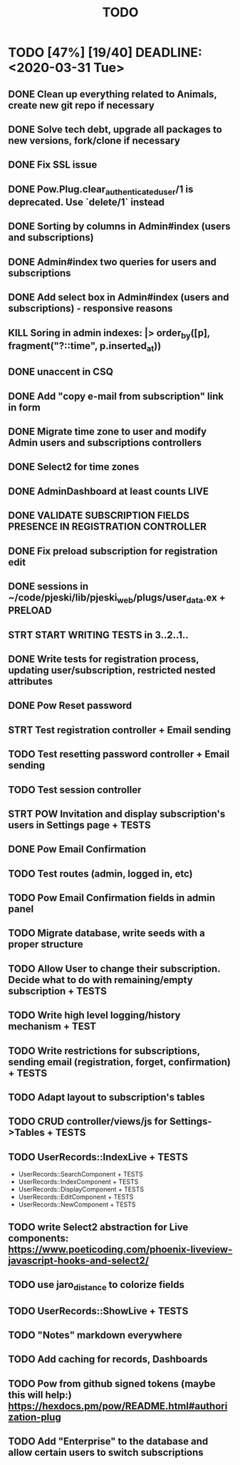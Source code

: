 #+TITLE: TODO

* TODO [47%] [19/40] DEADLINE: <2020-03-31 Tue>
** DONE Clean up everything related to Animals, create new git repo if necessary
** DONE Solve tech debt, upgrade all packages to new versions, fork/clone if necessary
** DONE Fix SSL issue
** DONE Pow.Plug.clear_authenticated_user/1 is deprecated. Use `delete/1` instead
** DONE Sorting by columns in Admin#index (users and subscriptions)
** DONE Admin#index two queries for users and subscriptions
** DONE Add select box in Admin#index (users and subscriptions) - responsive reasons
** KILL Soring in admin indexes: |> order_by([p], fragment("?::time", p.inserted_at))
** DONE unaccent in CSQ
** DONE Add "copy e-mail from subscription" link in form
** DONE Migrate time zone to user and modify Admin users and subscriptions controllers
** DONE Select2 for time zones
** DONE AdminDashboard at least counts LIVE
** DONE VALIDATE SUBSCRIPTION FIELDS PRESENCE IN REGISTRATION CONTROLLER
** DONE Fix preload subscription for registration edit
** DONE sessions in ~/code/pjeski/lib/pjeski_web/plugs/user_data.ex + PRELOAD
** STRT START WRITING TESTS in 3..2..1..
** DONE Write tests for registration process, updating user/subscription, restricted nested attributes
** DONE Pow Reset password
** STRT Test registration controller + Email sending
** TODO Test resetting password controller + Email sending
** TODO Test session controller
** STRT POW Invitation and display subscription's users in Settings page + TESTS
** DONE Pow Email Confirmation
** TODO Test routes (admin, logged in, etc)
** TODO Pow Email Confirmation fields in admin panel
** TODO Migrate database, write seeds with a proper structure
** TODO Allow User to change their subscription. Decide what to do with remaining/empty subscription + TESTS
** TODO Write high level logging/history mechanism + TEST
** TODO Write restrictions for subscriptions, sending email (registration, forget, confirmation) + TESTS
** TODO Adapt layout to subscription's tables
** TODO CRUD controller/views/js for Settings->Tables + TESTS
** TODO UserRecords::IndexLive + TESTS
- UserRecords::SearchComponent + TESTS
- UserRecords::IndexComponent + TESTS
- UserRecords::DisplayComponent + TESTS
- UserRecords::EditComponent + TESTS
- UserRecords::NewComponent + TESTS
** TODO write Select2 abstraction for Live components: https://www.poeticoding.com/phoenix-liveview-javascript-hooks-and-select2/
** TODO use jaro_distance to colorize fields
** TODO UserRecords::ShowLive + TESTS
** TODO "Notes" markdown everywhere
** TODO Add caching for records, Dashboards
** TODO Pow from github signed tokens (maybe this will help:) https://hexdocs.pm/pow/README.html#authorization-plug
** TODO Add "Enterprise" to the database and allow certain users to switch subscriptions
